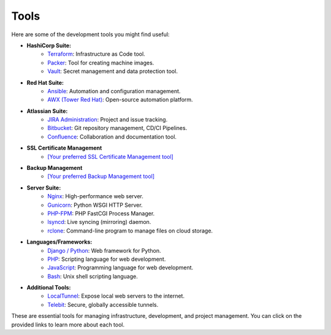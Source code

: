 Tools
=====

Here are some of the development tools you might find useful:

- **HashiCorp Suite:**
    - `Terraform <https://www.terraform.io/>`_: Infrastructure as Code tool.
    - `Packer <https://www.packer.io/>`_: Tool for creating machine images.
    - `Vault <https://www.vaultproject.io/>`_: Secret management and data protection tool.

- **Red Hat Suite:**
    - `Ansible <https://www.ansible.com/>`_: Automation and configuration management.
    - `AWX (Tower Red Hat) <https://www.ansible.com/products/awx-project>`_: Open-source automation platform.

- **Atlassian Suite:**
    - `JIRA Administration <https://www.atlassian.com/software/jira>`_: Project and issue tracking.
    - `Bitbucket <https://www.atlassian.com/software/bitbucket>`_: Git repository management, CD/CI Pipelines.
    - `Confluence <https://www.atlassian.com/software/confluence>`_: Collaboration and documentation tool.

- **SSL Certificate Management**
    - `[Your preferred SSL Certificate Management tool] <URL>`_

- **Backup Management**
    - `[Your preferred Backup Management tool] <URL>`_

- **Server Suite:**
    - `Nginx <https://www.nginx.com/>`_: High-performance web server.
    - `Gunicorn <https://gunicorn.org/>`_: Python WSGI HTTP Server.
    - `PHP-FPM <https://php-fpm.org/>`_: PHP FastCGI Process Manager.
    - `lsyncd <https://github.com/axkibe/lsyncd>`_: Live syncing (mirroring) daemon.
    - `rclone <https://rclone.org/>`_: Command-line program to manage files on cloud storage.

- **Languages/Frameworks:**
    - `Django / Python <https://www.djangoproject.com/>`_: Web framework for Python.
    - `PHP <https://www.php.net/>`_: Scripting language for web development.
    - `JavaScript <https://developer.mozilla.org/en-US/docs/Web/JavaScript>`_: Programming language for web development.
    - `Bash <https://www.gnu.org/software/bash/>`_: Unix shell scripting language.

- **Additional Tools:**
    - `LocalTunnel <https://github.com/localtunnel>`_: Expose local web servers to the internet.
    - `Telebit <https://telebit.cloud>`_: Secure, globally accessible tunnels.

These are essential tools for managing infrastructure, development, and project management. You can click on the provided links to learn more about each tool.

